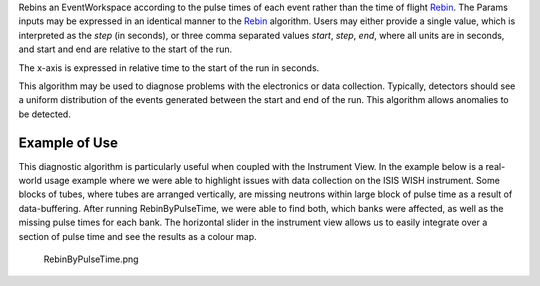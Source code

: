 .. algorithm:: RebinByPulseTimes

.. summary:: RebinByPulseTimes

.. aliases:: RebinByPulseTimes

.. usage:: RebinByPulseTimes

.. properties:: RebinByPulseTimes

Rebins an EventWorkspace according to the pulse times of each event
rather than the time of flight `Rebin <Rebin>`__. The Params inputs may
be expressed in an identical manner to the `Rebin <Rebin>`__ algorithm.
Users may either provide a single value, which is interpreted as the
*step* (in seconds), or three comma separated values *start*, *step*,
*end*, where all units are in seconds, and start and end are relative to
the start of the run.

The x-axis is expressed in relative time to the start of the run in
seconds.

This algorithm may be used to diagnose problems with the electronics or
data collection. Typically, detectors should see a uniform distribution
of the events generated between the start and end of the run. This
algorithm allows anomalies to be detected.

Example of Use
--------------

This diagnostic algorithm is particularly useful when coupled with the
Instrument View. In the example below is a real-world usage example
where we were able to highlight issues with data collection on the ISIS
WISH instrument. Some blocks of tubes, where tubes are arranged
vertically, are missing neutrons within large block of pulse time as a
result of data-buffering. After running RebinByPulseTime, we were able
to find both, which banks were affected, as well as the missing pulse
times for each bank. The horizontal slider in the instrument view allows
us to easily integrate over a section of pulse time and see the results
as a colour map.

.. figure:: images\RebinByPulseTime.png
   :alt: RebinByPulseTime.png

   RebinByPulseTime.png

.. categories:: RebinByPulseTimes